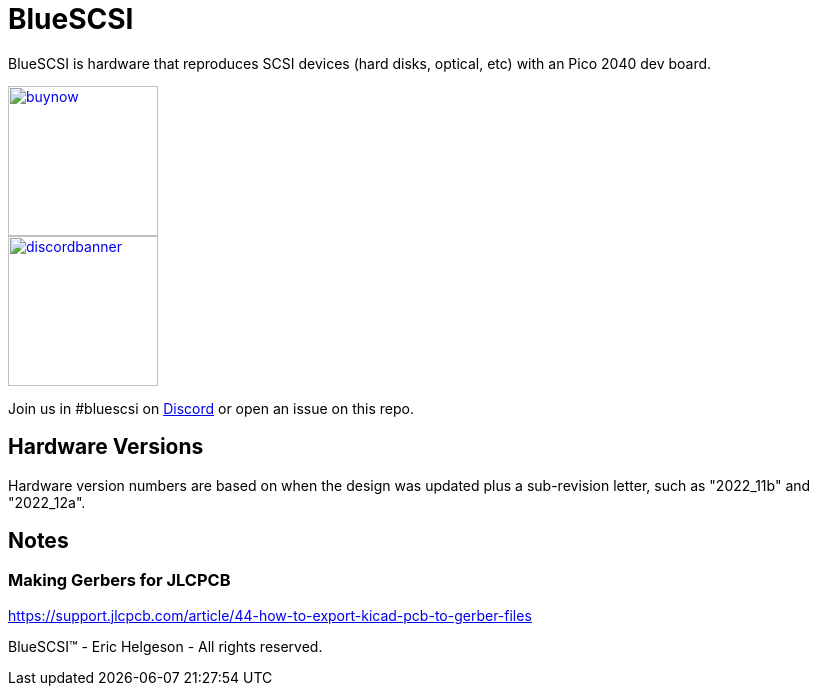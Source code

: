 # BlueSCSI
:toc: macro

BlueSCSI is hardware that reproduces SCSI devices (hard disks, optical, etc) with an Pico 2040 dev board.

image::docs/buynow.png[link=https://scsi.blue, 150]
image::docs/discordbanner.png[link=https://discord.gg/GKcvtgU7P9, 150]

Join us in #bluescsi on https://discord.gg/GKcvtgU7P9[Discord] or open an issue on this repo.

## Hardware Versions
Hardware version numbers are based on when the design was updated plus a sub-revision letter, such as "2022_11b" and "2022_12a".

## Notes

### Making Gerbers for JLCPCB

https://support.jlcpcb.com/article/44-how-to-export-kicad-pcb-to-gerber-files


BlueSCSI(TM) - Eric Helgeson - All rights reserved.

